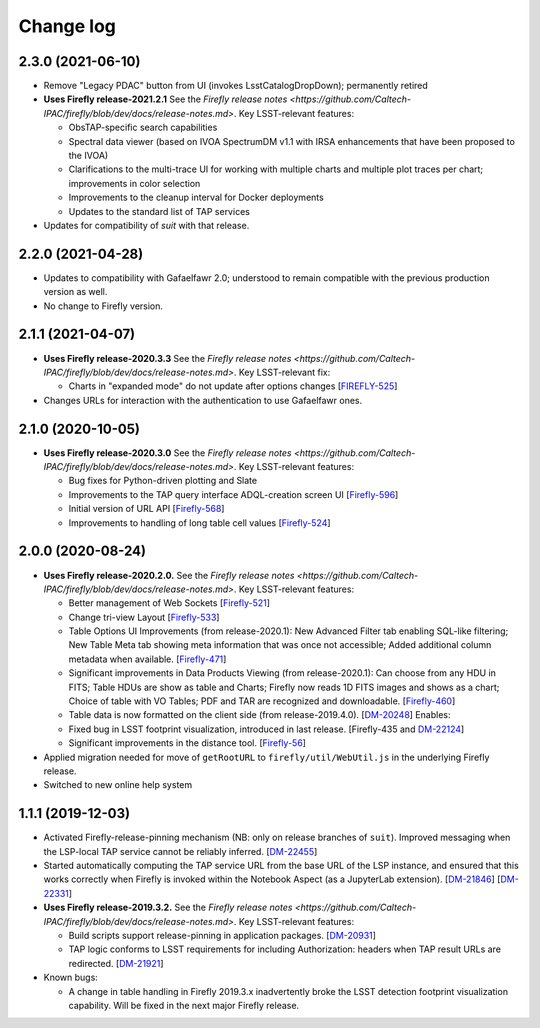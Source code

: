 ##########
Change log
##########

2.3.0 (2021-06-10)
==================

- Remove "Legacy PDAC" button from UI (invokes LsstCatalogDropDown); permanently retired

- **Uses Firefly release-2021.2.1**  See the `Firefly release notes <https://github.com/Caltech-IPAC/firefly/blob/dev/docs/release-notes.md>`.  Key LSST-relevant features:

  - ObsTAP-specific search capabilities

  - Spectral data viewer (based on IVOA SpectrumDM v1.1 with IRSA enhancements that have been proposed to the IVOA)

  - Clarifications to the multi-trace UI for working with multiple charts and multiple plot traces per chart; improvements in color selection

  - Improvements to the cleanup interval for Docker deployments

  - Updates to the standard list of TAP services

- Updates for compatibility of `suit` with that release.


2.2.0 (2021-04-28)
==================

- Updates to compatibility with Gafaelfawr 2.0; understood to remain compatible with the previous production version as well.

- No change to Firefly version.

2.1.1 (2021-04-07)
==================

- **Uses Firefly release-2020.3.3**  See the `Firefly release notes <https://github.com/Caltech-IPAC/firefly/blob/dev/docs/release-notes.md>`.  Key LSST-relevant fix:

  - Charts in "expanded mode" do not update after options changes
    [`FIREFLY-525 <https://jira.ipac.caltech.edu/browse/FIREFLY-525>`_]

- Changes URLs for interaction with the authentication to use Gafaelfawr ones.

2.1.0 (2020-10-05)
==================

- **Uses Firefly release-2020.3.0**  See the `Firefly release notes <https://github.com/Caltech-IPAC/firefly/blob/dev/docs/release-notes.md>`.  Key LSST-relevant features:

  - Bug fixes for Python-driven plotting and Slate

  - Improvements to the TAP query interface ADQL-creation screen UI
    [`Firefly-596 <https://jira.ipac.caltech.edu/browse/FIREFLY-596>`_]

  - Initial version of URL API
    [`Firefly-568 <https://jira.ipac.caltech.edu/browse/FIREFLY-568>`_]

  - Improvements to handling of long table cell values
    [`Firefly-524 <https://jira.ipac.caltech.edu/browse/FIREFLY-524>`_]

2.0.0 (2020-08-24)
==================

- **Uses Firefly release-2020.2.0.**  See the `Firefly release notes <https://github.com/Caltech-IPAC/firefly/blob/dev/docs/release-notes.md>`.  Key LSST-relevant features:

  - Better management of Web Sockets
    [`Firefly-521 <https://jira.ipac.caltech.edu/browse/FIREFLY-521>`_]

  - Change tri-view Layout
    [`Firefly-533 <https://jira.ipac.caltech.edu/browse/FIREFLY-533>`_]

  - Table Options UI Improvements (from release-2020.1): New Advanced Filter tab enabling SQL-like filtering; New Table Meta tab showing meta information that was once not accessible; Added additional column metadata when available.
    [`Firefly-471 <https://jira.ipac.caltech.edu/browse/FIREFLY-471>`_]

  - Significant improvements in Data Products Viewing (from release-2020.1): Can choose from any HDU in FITS; Table HDUs are show as table and Charts; Firefly now reads 1D FITS images and shows as a chart; Choice of table with VO Tables; PDF and TAR are recognized and downloadable.
    [`Firefly-460 <https://jira.ipac.caltech.edu/browse/FIREFLY-460>`_]

  - Table data is now formatted on the client side (from release-2019.4.0).
    [`DM-20248 <https://jira.lsst.org/browse/DM-20248>`_]  Enables:

  - Fixed bug in LSST footprint visualization, introduced in last release.
    [Firefly-435 and `DM-22124 <https://jira.lsst.org/browse/DM-22124>`_]

  - Significant improvements in the distance tool.
    [`Firefly-56 <https://jira.ipac.caltech.edu/browse/FIREFLY-56>`_]

- Applied migration needed for move of ``getRootURL`` to ``firefly/util/WebUtil.js`` in the underlying Firefly release.

- Switched to new online help system

1.1.1 (2019-12-03)
==================

- Activated Firefly-release-pinning mechanism (NB: only on release branches of ``suit``).  Improved messaging when the LSP-local TAP service cannot be reliably inferred.
  [`DM-22455 <https://jira.lsst.org/browse/DM-22455>`_]

- Started automatically computing the TAP service URL from the base URL of the LSP instance, and ensured that this works correctly when Firefly is invoked within the Notebook Aspect (as a JupyterLab extension).
  [`DM-21846 <https://jira.lsst.org/browse/DM-21846>`_]
  [`DM-22331 <https://jira.lsst.org/browse/DM-22331>`_]

- **Uses Firefly release-2019.3.2.**  See the `Firefly release notes <https://github.com/Caltech-IPAC/firefly/blob/dev/docs/release-notes.md>`.  Key LSST-relevant features:

  - Build scripts support release-pinning in application packages.
    [`DM-20931 <https://jira.lsst.org/browse/DM-20931>`_]

  - TAP logic conforms to LSST requirements for including Authorization: headers when TAP result URLs are redirected.
    [`DM-21921 <https://jira.lsst.org/browse/DM-21921>`_]

- Known bugs:

  - A change in table handling in Firefly 2019.3.x inadvertently broke the LSST detection footprint visualization capability.  Will be fixed in the next major Firefly release.
